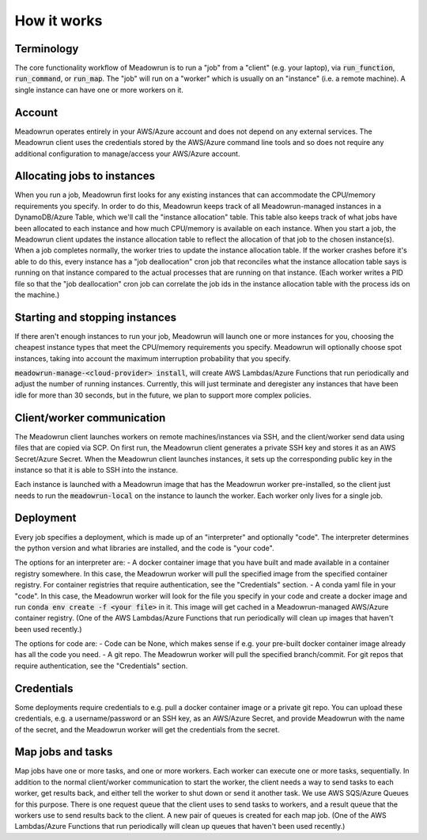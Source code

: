How it works
==============


Terminology
-----------

The core functionality workflow of Meadowrun is to run a "job" from a "client" (e.g. your laptop), via :code:`run_function`, :code:`run_command`, or :code:`run_map`. The "job" will run on a "worker" which is usually on an "instance" (i.e. a remote machine). A single instance can have one or more workers on it.


Account
-------
Meadowrun operates entirely in your AWS/Azure account and does not depend on any external services. The Meadowrun client uses the credentials stored by the AWS/Azure command line tools and so does not require any additional configuration to manage/access your AWS/Azure account.


Allocating jobs to instances
----------------------------

When you run a job, Meadowrun first looks for any existing instances that can accommodate the CPU/memory requirements you specify. In order to do this, Meadowrun keeps track of all Meadowrun-managed instances in a DynamoDB/Azure Table, which we'll call the "instance allocation" table. This table also keeps track of what jobs have been allocated to each instance and how much CPU/memory is available on each instance. When you start a job, the Meadowrun client updates the instance allocation table to reflect the allocation of that job to the chosen instance(s). When a job completes normally, the worker tries to update the instance allocation table. If the worker crashes  before it's able to do this, every instance has a "job deallocation" cron job that reconciles what the instance allocation table says is running on that instance compared to the actual processes that are running on that instance. (Each worker writes a PID file so that the "job deallocation" cron job can correlate the job ids in the instance allocation table with the process ids on the machine.)


Starting and stopping instances
-------------------------------

If there aren't enough instances to run your job, Meadowrun will launch one or more instances for you, choosing the cheapest instance types that meet the CPU/memory requirements you specify. Meadowrun will optionally choose spot instances, taking into account the maximum interruption probability that you specify.

:code:`meadowrun-manage-<cloud-provider> install`, will create AWS Lambdas/Azure Functions that run periodically and adjust the number of running instances. Currently, this will just terminate and deregister any instances that have been idle for more than 30 seconds, but in the future, we plan to support more complex policies.


Client/worker communication
---------------------------

The Meadowrun client launches workers on remote machines/instances via SSH, and the client/worker send data using files that are copied via SCP. On first run, the Meadowrun client generates a private SSH key and stores it as an AWS Secret/Azure Secret. When the Meadowrun client launches instances, it sets up the corresponding public key in the instance so that it is able to SSH into the instance.

Each instance is launched with a Meadowrun image that has the Meadowrun worker pre-installed, so the client just needs to run the :code:`meadowrun-local` on the instance to launch the worker. Each worker only lives for a single job.


Deployment
----------

Every job specifies a deployment, which is made up of an "interpreter" and optionally "code". The interpreter determines the python version and what libraries are installed, and the code is "your code".

The options for an interpreter are:
- A docker container image that you have built and made available in a container registry somewhere. In this case, the Meadowrun worker will pull the specified image from the specified container registry. For container registries that require authentication, see the "Credentials" section.
- A conda yaml file in your "code". In this case, the Meadowrun worker will look for the file you specify in your code and create a docker image and run :code:`conda env create -f <your file>` in it. This image will get cached in a Meadowrun-managed AWS/Azure container registry. (One of the AWS Lambdas/Azure Functions that run periodically will clean up images that haven't been used recently.)

The options for code are:
- Code can be None, which makes sense if e.g. your pre-built docker container image already has all the code you need.
- A git repo. The Meadowrun worker will pull the specified branch/commit. For git repos that require authentication, see the "Credentials" section.


Credentials
-----------

Some deployments require credentials to e.g. pull a docker container image or a private git repo. You can upload these credentials, e.g. a username/password or an SSH key, as an AWS/Azure Secret, and provide Meadowrun with the name of the secret, and the Meadowrun worker will get the credentials from the secret.


Map jobs and tasks
------------------

Map jobs have one or more tasks, and one or more workers. Each worker can execute one or more tasks, sequentially. In addition to the normal client/worker communication to start the worker, the client needs a way to send tasks to each worker, get results back, and either tell the worker to shut down or send it another task. We use AWS SQS/Azure Queues for this purpose. There is one request queue that the client uses to send tasks to workers, and a result queue that the workers use to send results back to the client. A new pair of queues is created for each map job. (One of the AWS Lambdas/Azure Functions that run periodically will clean up queues that haven't been used recently.)
